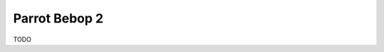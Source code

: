 ======================================================================
Parrot Bebop 2
======================================================================
TODO